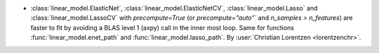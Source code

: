 - :class:`linear_model.ElasticNet`, :class:`linear_model.ElasticNetCV`,
  :class:`linear_model.Lasso` and :class:`linear_model.LassoCV` with `precompute=True`
  (or `precompute="auto"`` and `n_samples > n_features`) are faster to fit by
  avoiding a BLAS level 1 (axpy) call in the inner most loop.
  Same for functions :func:`linear_model.enet_path` and
  :func:`linear_model.lasso_path`.
  By :user:`Christian Lorentzen <lorentzenchr>`.
